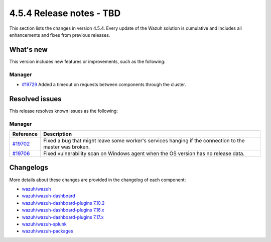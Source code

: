 .. Copyright (C) 2015, Wazuh, Inc.

.. meta::
  :description: Wazuh 4.5.4 has been released. Check out our release notes to discover the changes and additions of this release.

4.5.4 Release notes - TBD
=========================

This section lists the changes in version 4.5.4. Every update of the Wazuh solution is cumulative and includes all enhancements and fixes from previous releases.


What's new
----------

This version includes new features or improvements, such as the following:

Manager
^^^^^^^

- `#19729 <https://github.com/wazuh/wazuh/pull/19729>`__ Added a timeout on requests between components through the cluster.


Resolved issues
---------------

This release resolves known issues as the following: 

Manager
^^^^^^^

========================================================    ========================================================================================================
Reference                                                   Description
========================================================    ========================================================================================================
`#19702 <https://github.com/wazuh/wazuh/pull/19702>`__      Fixed a bug that might leave some worker's services hanging if the connection to the master was broken.
`#19706 <https://github.com/wazuh/wazuh/pull/19706>`__      Fixed vulnerability scan on Windows agent when the OS version has no release data. 
========================================================    ========================================================================================================


Changelogs
----------

More details about these changes are provided in the changelog of each component:

-  `wazuh/wazuh <https://github.com/wazuh/wazuh/blob/v4.5.4/CHANGELOG.md>`_
-  `wazuh/wazuh-dashboard <https://github.com/wazuh/wazuh-dashboard-plugins/blob/v4.5.4-2.6.0/CHANGELOG.md>`_
-  `wazuh/wazuh-dashboard-plugins 7.10.2 <https://github.com/wazuh/wazuh-dashboard-plugins/blob/v4.5.4-7.10.2/CHANGELOG.md>`_
-  `wazuh/wazuh-dashboard-plugins 7.16.x <https://github.com/wazuh/wazuh-dashboard-plugins/blob/v4.5.4-7.16.3/CHANGELOG.md>`_
-  `wazuh/wazuh-dashboard-plugins 7.17.x <https://github.com/wazuh/wazuh-dashboard-plugins/blob/v4.5.4-7.17.13/CHANGELOG.md>`_
-  `wazuh/wazuh-splunk <https://github.com/wazuh/wazuh-splunk/blob/v4.5.4-8.2/CHANGELOG.md>`_
-  `wazuh/wazuh-packages <https://github.com/wazuh/wazuh-packages/releases/tag/v4.5.4>`_